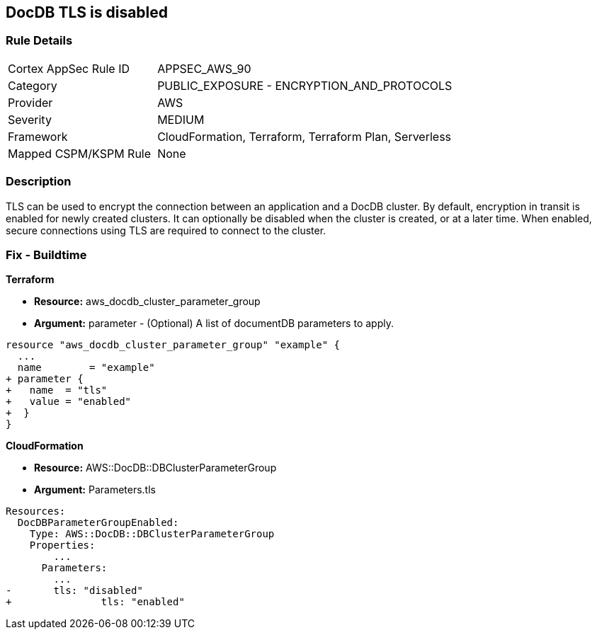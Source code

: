 == DocDB TLS is disabled


=== Rule Details

[cols="1,2"]
|===
|Cortex AppSec Rule ID |APPSEC_AWS_90
|Category |PUBLIC_EXPOSURE - ENCRYPTION_AND_PROTOCOLS
|Provider |AWS
|Severity |MEDIUM
|Framework |CloudFormation, Terraform, Terraform Plan, Serverless
|Mapped CSPM/KSPM Rule |None
|===


=== Description 


TLS can be used to encrypt the connection between an application and a DocDB cluster.
By default, encryption in transit is enabled for newly created clusters.
It can optionally be disabled when the cluster is created, or at a later time.
When enabled, secure connections using TLS are required to connect to the cluster.

////
=== Fix - Runtime


* AWS Console* 



. Sign in to the AWS Management Console, and open the Amazon DocumentDB console at https://console.aws.amazon.com/docdb.

. In the left navigation pane, choose Clusters.

. In the list of clusters, select the name of your cluster.

. The resulting page shows the details of the cluster that you selected.
+
Scroll down to Cluster details.
+
At the bottom of that section, locate the parameter group's name below Cluster parameter group.


* CLI Command* 




[source,shell]
----
{
 "aws docdb describe-db-clusters \\
    --db-cluster-identifier sample-cluster \\
    --query 'DBClusters[*].[DBClusterIdentifier,DBClusterParameterGroup]'    ",
}
----
////

=== Fix - Buildtime


*Terraform* 


* *Resource:* aws_docdb_cluster_parameter_group
* *Argument:* parameter - (Optional) A list of documentDB parameters to apply.


[source,go]
----
resource "aws_docdb_cluster_parameter_group" "example" {
  ...
  name        = "example"
+ parameter {
+   name  = "tls"
+   value = "enabled"
+  }
}
----


*CloudFormation* 


* *Resource:* AWS::DocDB::DBClusterParameterGroup
* *Argument:* Parameters.tls


[source,yaml]
----
Resources:
  DocDBParameterGroupEnabled:
    Type: AWS::DocDB::DBClusterParameterGroup
    Properties: 
        ...
      Parameters: 
        ...
-       tls: "disabled"
+               tls: "enabled"
----
